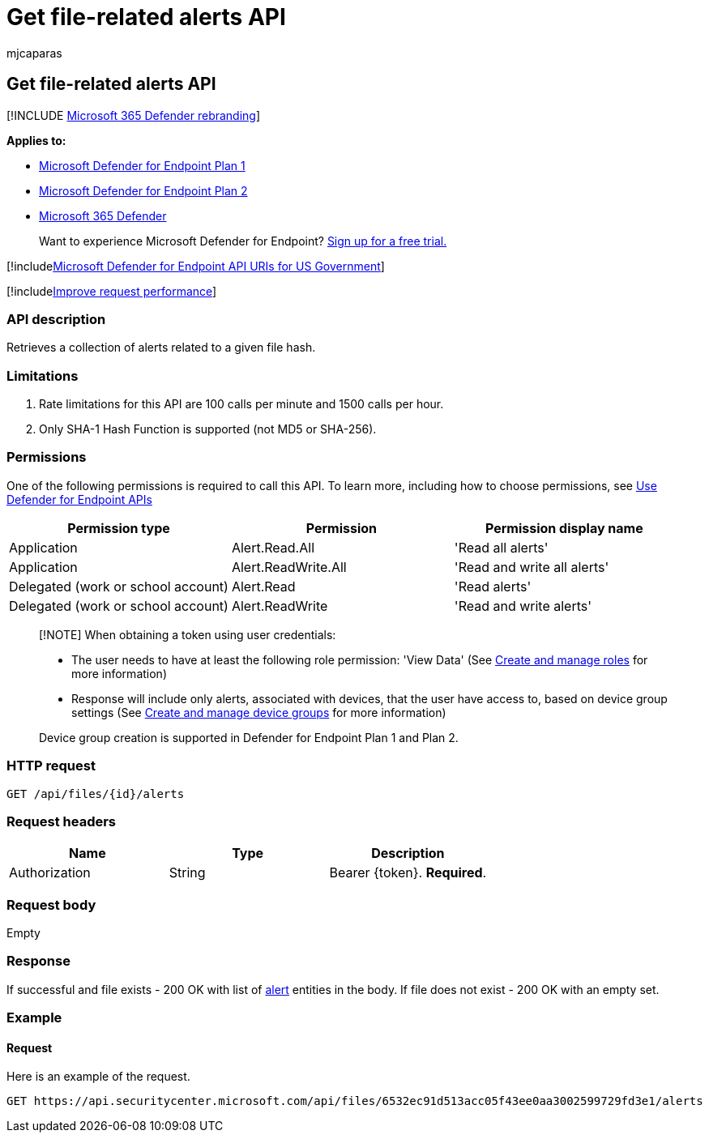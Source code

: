 = Get file-related alerts API
:audience: ITPro
:author: mjcaparas
:description: Learn how to use the Get file-related alerts API to get a collection of alerts related to a given file hash in Microsoft Defender for Endpoint.
:keywords: apis, graph api, supported apis, get, file, hash
:manager: dansimp
:ms.author: macapara
:ms.collection: M365-security-compliance
:ms.custom: api
:ms.localizationpriority: medium
:ms.mktglfcycl: deploy
:ms.pagetype: security
:ms.service: microsoft-365-security
:ms.sitesec: library
:ms.subservice: mde
:ms.topic: article
:search.appverid: met150

== Get file-related alerts API

[!INCLUDE xref:../../includes/microsoft-defender.adoc[Microsoft 365 Defender rebranding]]

*Applies to:*

* https://go.microsoft.com/fwlink/?linkid=2154037[Microsoft Defender for Endpoint Plan 1]
* https://go.microsoft.com/fwlink/?linkid=2154037[Microsoft Defender for Endpoint Plan 2]
* https://go.microsoft.com/fwlink/?linkid=2118804[Microsoft 365 Defender]

____
Want to experience Microsoft Defender for Endpoint?
https://signup.microsoft.com/create-account/signup?products=7f379fee-c4f9-4278-b0a1-e4c8c2fcdf7e&ru=https://aka.ms/MDEp2OpenTrial?ocid=docs-wdatp-exposedapis-abovefoldlink[Sign up for a free trial.]
____

[!includexref:../../includes/microsoft-defender-api-usgov.adoc[Microsoft Defender for Endpoint API URIs for US Government]]

[!includexref:../../includes/improve-request-performance.adoc[Improve request performance]]

=== API description

Retrieves a collection of alerts related to a given file hash.

=== Limitations

. Rate limitations for this API are 100 calls per minute and 1500 calls per hour.
. Only SHA-1 Hash Function is supported (not MD5 or SHA-256).

=== Permissions

One of the following permissions is required to call this API.
To learn more, including how to choose permissions, see xref:apis-intro.adoc[Use Defender for Endpoint APIs]

|===
| Permission type | Permission | Permission display name

| Application
| Alert.Read.All
| 'Read all alerts'

| Application
| Alert.ReadWrite.All
| 'Read and write all alerts'

| Delegated (work or school account)
| Alert.Read
| 'Read alerts'

| Delegated (work or school account)
| Alert.ReadWrite
| 'Read and write alerts'
|===

____
[!NOTE] When obtaining a token using user credentials:

* The user needs to have at least the following role permission: 'View Data' (See xref:user-roles.adoc[Create and manage roles] for more information)
* Response will include only alerts, associated with devices, that the user have access to, based on device group settings (See xref:machine-groups.adoc[Create and manage device groups] for more information)

Device group creation is supported in Defender for Endpoint Plan 1 and Plan 2.
____

=== HTTP request

[,http]
----
GET /api/files/{id}/alerts
----

=== Request headers

|===
| Name | Type | Description

| Authorization
| String
| Bearer \{token}.
*Required*.
|===

=== Request body

Empty

=== Response

If successful and file exists - 200 OK with list of xref:alerts.adoc[alert] entities in the body.
If file does not exist - 200 OK with an empty set.

=== Example

==== Request

Here is an example of the request.

[,http]
----
GET https://api.securitycenter.microsoft.com/api/files/6532ec91d513acc05f43ee0aa3002599729fd3e1/alerts
----
